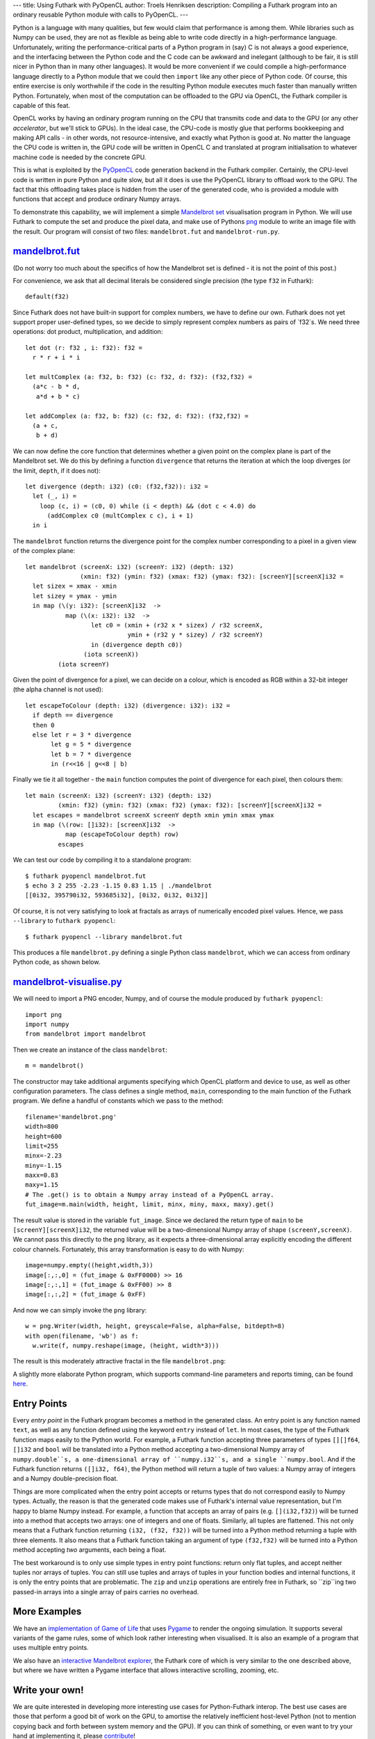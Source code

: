 ---
title: Using Futhark with PyOpenCL
author: Troels Henriksen
description: Compiling a Futhark program into an ordinary reusable Python module with calls to PyOpenCL.
---

Python is a language with many qualities, but few would claim that
performance is among them.  While libraries such as Numpy can be used,
they are not as flexible as being able to write code directly in a
high-performance language.  Unfortunately, writing the
performance-critical parts of a Python program in (say) C is not
always a good experience, and the interfacing between the Python code
and the C code can be awkward and inelegant (although to be fair, it
is still nicer in Python than in many other languages).  It would be
more convenient if we could compile a high-performance language
directly to a Python module that we could then ``import`` like any
other piece of Python code.  Of course, this entire exercise is only
worthwhile if the code in the resulting Python module executes much
faster than manually written Python.  Fortunately, when most of the
computation can be offloaded to the GPU via OpenCL, the Futhark
compiler is capable of this feat.

OpenCL works by having an ordinary program running on the CPU that
transmits code and data to the GPU (or any other *accelerator*, but
we'll stick to GPUs).  In the ideal case, the CPU-code is mostly glue
that performs bookkeeping and making API calls - in other words, not
resource-intensive, and exactly what Python is good at.  No matter the
language the CPU code is written in, the GPU code will be written in
OpenCL C and translated at program initialisation to whatever machine
code is needed by the concrete GPU.

.. image:: /images/cpu_gpu_division.svg
   :alt: Division between CPU and GPU computation
   :class: centre

This is what is exploited by the `PyOpenCL
<https://mathema.tician.de/software/pyopencl/>`_ code generation
backend in the Futhark compiler.  Certainly, the CPU-level code is
written in pure Python and quite slow, but all it does is use the
PyOpenCL library to offload work to the GPU.  The fact that this
offloading takes place is hidden from the user of the generated code,
who is provided a module with functions that accept and produce
ordinary Numpy arrays.

To demonstrate this capability, we will implement a simple `Mandelbrot
set <https://en.wikipedia.org/wiki/Mandelbrot_set>`_ visualisation
program in Python.  We will use Futhark to compute the set and produce
the pixel data, and make use of Pythons `png
<https://pythonhosted.org/pypng/png.html>`_ module to write an image
file with the result.  Our program will consist of two files:
``mandelbrot.fut`` and ``mandelbrot-run.py``.

`mandelbrot.fut </static/mandelbrot.fut>`_
----------------------------------------------

(Do not worry too much about the specifics of how the Mandelbrot set
is defined - it is not the point of this post.)

For convenience, we ask that all decimal literals be considered single
precision (the type ``f32`` in Futhark)::

  default(f32)

Since Futhark does not have built-in support for complex numbers, we
have to define our own.  Futhark does not yet support proper
user-defined types, so we decide to simply represent complex numbers
as pairs of `f32`s.  We need three operations: dot product,
multiplication, and addition::

  let dot (r: f32 , i: f32): f32 =
    r * r + i * i

  let multComplex (a: f32, b: f32) (c: f32, d: f32): (f32,f32) =
    (a*c - b * d,
     a*d + b * c)

  let addComplex (a: f32, b: f32) (c: f32, d: f32): (f32,f32) =
    (a + c,
     b + d)

We can now define the core function that determines whether a given
point on the complex plane is part of the Mandelbrot set.  We do this
by defining a function ``divergence`` that returns the iteration at
which the loop diverges (or the limit, ``depth``, if it does not)::

  let divergence (depth: i32) (c0: (f32,f32)): i32 =
    let (_, i) =
      loop (c, i) = (c0, 0) while (i < depth) && (dot c < 4.0) do
        (addComplex c0 (multComplex c c), i + 1)
    in i

The ``mandelbrot`` function returns the divergence point for the
complex number corresponding to a pixel in a given view of the complex
plane::

  let mandelbrot (screenX: i32) (screenY: i32) (depth: i32)
                 (xmin: f32) (ymin: f32) (xmax: f32) (ymax: f32): [screenY][screenX]i32 =
    let sizex = xmax - xmin
    let sizey = ymax - ymin
    in map (\(y: i32): [screenX]i32  ->
             map (\(x: i32): i32  ->
                    let c0 = (xmin + (r32 x * sizex) / r32 screenX,
                              ymin + (r32 y * sizey) / r32 screenY)
                    in (divergence depth c0))
                  (iota screenX))
           (iota screenY)

Given the point of divergence for a pixel, we can decide on a colour,
which is encoded as RGB within a 32-bit integer (the alpha channel is
not used)::

  let escapeToColour (depth: i32) (divergence: i32): i32 =
    if depth == divergence
    then 0
    else let r = 3 * divergence
         let g = 5 * divergence
         let b = 7 * divergence
         in (r<<16 | g<<8 | b)

Finally we tie it all together - the ``main`` function computes the
point of divergence for each pixel, then colours them::

  let main (screenX: i32) (screenY: i32) (depth: i32)
           (xmin: f32) (ymin: f32) (xmax: f32) (ymax: f32): [screenY][screenX]i32 =
    let escapes = mandelbrot screenX screenY depth xmin ymin xmax ymax
    in map (\(row: []i32): [screenX]i32  ->
             map (escapeToColour depth) row)
           escapes

We can test our code by compiling it to a standalone program::

  $ futhark pyopencl mandelbrot.fut
  $ echo 3 2 255 -2.23 -1.15 0.83 1.15 | ./mandelbrot
  [[0i32, 395790i32, 593685i32], [0i32, 0i32, 0i32]]

Of course, it is not very satisfying to look at fractals as arrays of
numerically encoded pixel values.  Hence, we pass ``--library`` to
``futhark pyopencl``::

  $ futhark pyopencl --library mandelbrot.fut

This produces a file ``mandelbrot.py`` defining a single Python class
``mandelbrot``, which we can access from ordinary Python code, as
shown below.

`mandelbrot-visualise.py </static/mandelbrot-visualise.py>`_
------------------------------------------------------------

We will need to import a PNG encoder, Numpy, and of course the module
produced by ``futhark pyopencl``::

  import png
  import numpy
  from mandelbrot import mandelbrot

Then we create an instance of the class ``mandelbrot``::

  m = mandelbrot()

The constructor may take additional arguments specifying which OpenCL
platform and device to use, as well as other configuration parameters.
The class defines a single method, ``main``, corresponding to the main
function of the Futhark program.  We define a handful of constants
which we pass to the method::

  filename='mandelbrot.png'
  width=800
  height=600
  limit=255
  minx=-2.23
  miny=-1.15
  maxx=0.83
  maxy=1.15
  # The .get() is to obtain a Numpy array instead of a PyOpenCL array.
  fut_image=m.main(width, height, limit, minx, miny, maxx, maxy).get()

The result value is stored in the variable ``fut_image``.  Since we
declared the return type of ``main`` to be
``[screenY][screenX]i32``, the returned value will be a
two-dimensional Numpy array of shape ``(screenY,screenX)``.  We cannot
pass this directly to the ``png`` library, as it expects a
three-dimensional array explicitly encoding the different colour
channels.  Fortunately, this array transformation is easy to do with
Numpy::

  image=numpy.empty((height,width,3))
  image[:,:,0] = (fut_image & 0xFF0000) >> 16
  image[:,:,1] = (fut_image & 0xFF00) >> 8
  image[:,:,2] = (fut_image & 0xFF)

And now we can simply invoke the ``png`` library::

  w = png.Writer(width, height, greyscale=False, alpha=False, bitdepth=8)
  with open(filename, 'wb') as f:
    w.write(f, numpy.reshape(image, (height, width*3)))

The result is this moderately attractive fractal in the file
``mandelbrot.png``:

.. image:: /images/mandelbrot-opencl.png
   :alt: Mandelbrot fractal produced by PyOpencL
   :class: centre

A slightly more elaborate Python program, which supports command-line
parameters and reports timing, can be found `here
<https://github.com/diku-dk/futhark-benchmarks/tree/master/accelerate/mandelbrot>`_.

Entry Points
------------

Every *entry point* in the Futhark program becomes a method in the
generated class.  An entry point is any function named ``text``, as
well as any function defined using the keyword ``entry`` instead of
``let``.  In most cases, the type of the Futhark function maps easily
to the Python world.  For example, a Futhark function accepting three
parameters of types ``[][]f64``, ``[]i32`` and ``bool`` will be
translated into a Python method accepting a two-dimensional Numpy
array of ``numpy.double``s, a one-dimensional array of ``numpy.i32``s,
and a single ``numpy.bool``.  And if the Futhark function returns
``([]i32, f64)``, the Python method will return a tuple of two values:
a Numpy array of integers and a Numpy double-precision float.

Things are more complicated when the entry point accepts or returns
types that do not correspond easily to Numpy types.  Actually, the
reason is that the generated code makes use of Futhark's internal
value representation, but I'm happy to blame Numpy instead.  For
example, a function that accepts an array of pairs
(e.g. ``[](i32,f32)``) will be turned into a method that accepts two
arrays: one of integers and one of floats.  Similarly, all tuples are
flattened.  This not only means that a Futhark function returning
``(i32, (f32, f32))`` will be turned into a Python method returning a
tuple with three elements.  It also means that a Futhark function
taking an argument of type ``(f32,f32)`` will be turned into a Python
method accepting *two* arguments, each being a float.

The best workaround is to only use simple types in entry point
functions: return only flat tuples, and accept neither tuples nor
arrays of tuples.  You can still use tuples and arrays of tuples in
your function bodies and internal functions, it is only the entry
points that are problematic.  The ``zip`` and ``unzip`` operations are
entirely free in Futhark, so ``zip``ing two passed-in arrays into a
single array of pairs carries no overhead.

More Examples
-------------

We have an `implementation of Game of Life
<https://github.com/diku-dk/futhark-benchmarks/tree/master/misc/life>`_
that uses `Pygame <http://www.pygame.org/>`_ to render the ongoing
simulation.  It supports several variants of the game rules, some of
which look rather interesting when visualised.  It is also an example
of a program that uses multiple entry points.

We also have an `interactive Mandelbrot explorer
<https://github.com/diku-dk/futhark-benchmarks/tree/master/accelerate/mandelbrot>`_,
the Futhark core of which is very similar to the one described above,
but where we have written a Pygame interface that allows interactive
scrolling, zooming, etc.

Write your own!
---------------

We are quite interested in developing more interesting use cases for
Python-Futhark interop.  The best use cases are those that perform a
good bit of work on the GPU, to amortise the relatively inefficient
host-level Python (not to mention copying back and forth between
system memory and the GPU).  If you can think of something, or even
want to try your hand at implementing it, please `contribute
</getinvolved.html>`_!

